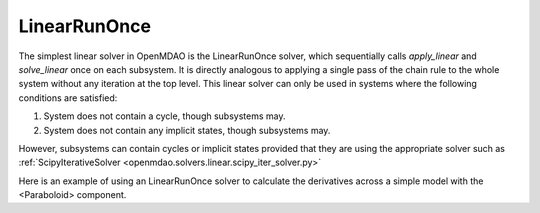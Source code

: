 .. _lnrunonce:

*************
LinearRunOnce
*************

The simplest linear solver in OpenMDAO is the LinearRunOnce solver, which sequentially calls `apply_linear`
and `solve_linear` once on each subsystem. It is directly analogous to applying a single pass of the
chain rule to the whole system without any iteration at the top level. This linear solver can only be
used in systems where the following conditions are satisfied:

1. System does not contain a cycle, though subsystems may.
2. System does not contain any implicit states, though subsystems may.

However, subsystems can contain cycles or implicit states provided that they are using the appropriate
solver such as :ref:`ScipyIterativeSolver <openmdao.solvers.linear.scipy_iter_solver.py>`

Here is an example of using an LinearRunOnce solver to calculate the derivatives across a simple model with
the <Paraboloid> component.

.. embed-test::
    openmdao.solvers.linear.tests.test_linear_runonce.TestLinearRunOnceSolver.test_feature_solver

.. tags:: Solver, LinearSolver
